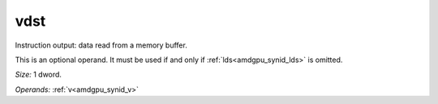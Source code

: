 ..
    **************************************************
    *                                                *
    *   Automatically generated file, do not edit!   *
    *                                                *
    **************************************************

.. _amdgpu_synid_gfx9_vdst_322561:

vdst
====

Instruction output: data read from a memory buffer.

This is an optional operand. It must be used if and only if :ref:`lds<amdgpu_synid_lds>` is omitted.

*Size:* 1 dword.

*Operands:* :ref:`v<amdgpu_synid_v>`
